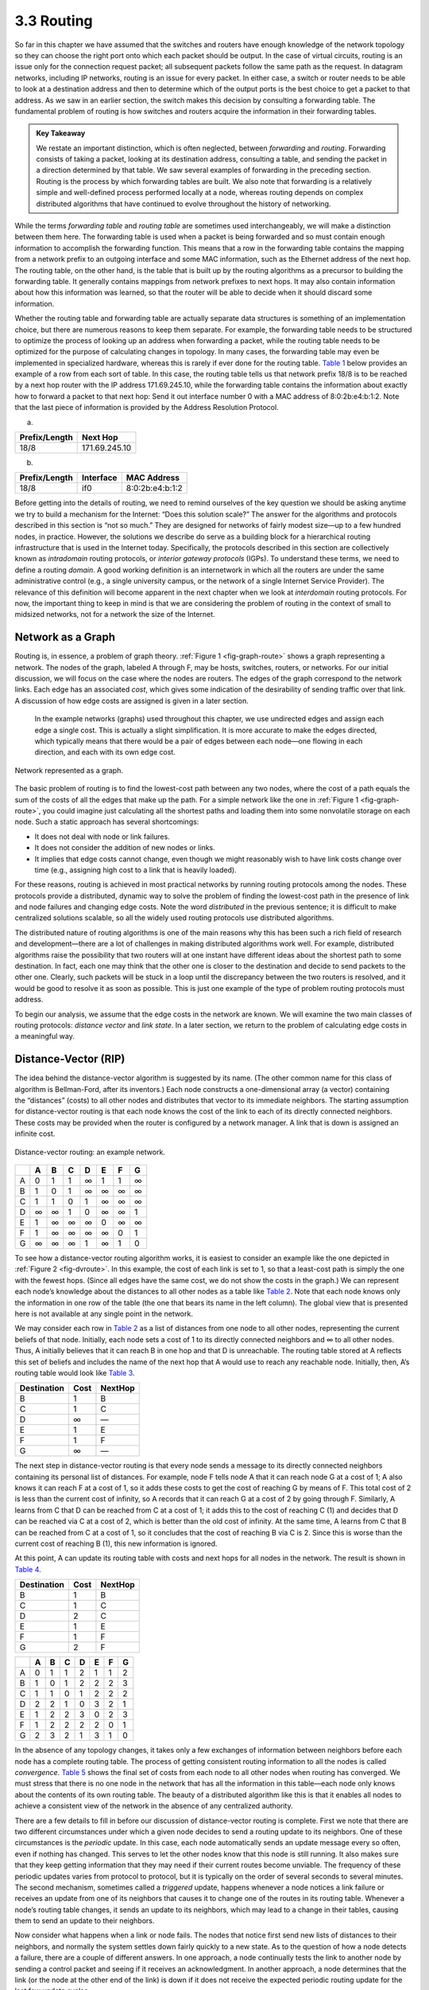 3.3 Routing
===========

So far in this chapter we have assumed that the switches and routers
have enough knowledge of the network topology so they can choose the
right port onto which each packet should be output. In the case of
virtual circuits, routing is an issue only for the connection request
packet; all subsequent packets follow the same path as the request. In
datagram networks, including IP networks, routing is an issue for every
packet. In either case, a switch or router needs to be able to look at a
destination address and then to determine which of the output ports is
the best choice to get a packet to that address. As we saw in an earlier
section, the switch makes this decision by consulting a forwarding
table. The fundamental problem of routing is how switches and routers
acquire the information in their forwarding tables.

.. admonition:: Key Takeaway

   We restate an important distinction, which is often neglected,
   between *forwarding* and *routing*. Forwarding consists of taking a
   packet, looking at its destination address, consulting a table, and
   sending the packet in a direction determined by that table. We saw
   several examples of forwarding in the preceding section. Routing is
   the process by which forwarding tables are built. We also note that
   forwarding is a relatively simple and well-defined process performed
   locally at a node, whereas routing depends on complex distributed
   algorithms that have continued to evolve throughout the history of
   networking.

While the terms *forwarding table* and *routing table* are sometimes
used interchangeably, we will make a distinction between them here. The
forwarding table is used when a packet is being forwarded and so must
contain enough information to accomplish the forwarding function. This
means that a row in the forwarding table contains the mapping from a
network prefix to an outgoing interface and some MAC information, such
as the Ethernet address of the next hop. The routing table, on the other
hand, is the table that is built up by the routing algorithms as a
precursor to building the forwarding table. It generally contains
mappings from network prefixes to next hops. It may also contain
information about how this information was learned, so that the router
will be able to decide when it should discard some information.

Whether the routing table and forwarding table are actually separate
data structures is something of an implementation choice, but there are
numerous reasons to keep them separate. For example, the forwarding
table needs to be structured to optimize the process of looking up an
address when forwarding a packet, while the routing table needs to be
optimized for the purpose of calculating changes in topology. In many
cases, the forwarding table may even be implemented in specialized
hardware, whereas this is rarely if ever done for the routing table.
`Table 1 <#rtab-ftab>`__ below provides an example of a row from each
sort of table. In this case, the routing table tells us that network
prefix 18/8 is to be reached by a next hop router with the IP address
171.69.245.10, while the forwarding table contains the information about
exactly how to forward a packet to that next hop: Send it out interface
number 0 with a MAC address of 8:0:2b:e4:b:1:2. Note that the last piece
of information is provided by the Address Resolution Protocol.

.. raw:: html

   <table>

 Example Rows from (a) Routing and (b) Forwarding Tables.

.. raw:: html

   </table>

(a) 

+---------------+---------------+
| Prefix/Length | Next Hop      |
+===============+===============+
| 18/8          | 171.69.245.10 |
+---------------+---------------+

(b) 

+---------------+-----------+-----------------+
| Prefix/Length | Interface | MAC Address     |
+===============+===========+=================+
| 18/8          | if0       | 8:0:2b:e4:b:1:2 |
+---------------+-----------+-----------------+

Before getting into the details of routing, we need to remind ourselves
of the key question we should be asking anytime we try to build a
mechanism for the Internet: “Does this solution scale?” The answer for
the algorithms and protocols described in this section is “not so much.”
They are designed for networks of fairly modest size—up to a few hundred
nodes, in practice. However, the solutions we describe do serve as a
building block for a hierarchical routing infrastructure that is used in
the Internet today. Specifically, the protocols described in this
section are collectively known as *intradomain* routing protocols, or
*interior gateway protocols* (IGPs). To understand these terms, we need
to define a routing *domain*. A good working definition is an
internetwork in which all the routers are under the same administrative
control (e.g., a single university campus, or the network of a single
Internet Service Provider). The relevance of this definition will become
apparent in the next chapter when we look at *interdomain* routing
protocols. For now, the important thing to keep in mind is that we are
considering the problem of routing in the context of small to midsized
networks, not for a network the size of the Internet.

Network as a Graph
------------------

Routing is, in essence, a problem of graph theory. :ref:`Figure
1 <fig-graph-route>` shows a graph representing a network. The nodes of
the graph, labeled A through F, may be hosts, switches, routers, or
networks. For our initial discussion, we will focus on the case where
the nodes are routers. The edges of the graph correspond to the network
links. Each edge has an associated *cost*, which gives some indication
of the desirability of sending traffic over that link. A discussion of
how edge costs are assigned is given in a later section.

   In the example networks (graphs) used throughout this chapter, we use
   undirected edges and assign each edge a single cost. This is actually
   a slight simplification. It is more accurate to make the edges
   directed, which typically means that there would be a pair of edges
   between each node—one flowing in each direction, and each with its
   own edge cost.
  
.. _fig-graph-route:
.. figure:: figures/f03-28-9780123850591.png
   :width: 400px
   :align: center

   Network represented as a graph.

The basic problem of routing is to find the lowest-cost path between any
two nodes, where the cost of a path equals the sum of the costs of all
the edges that make up the path. For a simple network like the one in
:ref:`Figure 1 <fig-graph-route>`, you could imagine just calculating all the
shortest paths and loading them into some nonvolatile storage on each
node. Such a static approach has several shortcomings:

-  It does not deal with node or link failures.

-  It does not consider the addition of new nodes or links.

-  It implies that edge costs cannot change, even though we might
   reasonably wish to have link costs change over time (e.g., assigning
   high cost to a link that is heavily loaded).

For these reasons, routing is achieved in most practical networks by
running routing protocols among the nodes. These protocols provide a
distributed, dynamic way to solve the problem of finding the lowest-cost
path in the presence of link and node failures and changing edge costs.
Note the word *distributed* in the previous sentence; it is difficult to
make centralized solutions scalable, so all the widely used routing
protocols use distributed algorithms.

The distributed nature of routing algorithms is one of the main reasons
why this has been such a rich field of research and development—there
are a lot of challenges in making distributed algorithms work well. For
example, distributed algorithms raise the possibility that two routers
will at one instant have different ideas about the shortest path to some
destination. In fact, each one may think that the other one is closer to
the destination and decide to send packets to the other one. Clearly,
such packets will be stuck in a loop until the discrepancy between the
two routers is resolved, and it would be good to resolve it as soon as
possible. This is just one example of the type of problem routing
protocols must address.

To begin our analysis, we assume that the edge costs in the network are
known. We will examine the two main classes of routing protocols:
*distance vector* and *link state*. In a later section, we return to the
problem of calculating edge costs in a meaningful way.

Distance-Vector (RIP)
---------------------

The idea behind the distance-vector algorithm is suggested by its name.
(The other common name for this class of algorithm is Bellman-Ford,
after its inventors.) Each node constructs a one-dimensional array (a
vector) containing the “distances” (costs) to all other nodes and
distributes that vector to its immediate neighbors. The starting
assumption for distance-vector routing is that each node knows the cost
of the link to each of its directly connected neighbors. These costs may
be provided when the router is configured by a network manager. A link
that is down is assigned an infinite cost.
  
.. _fig-dvroute:
.. figure:: figures/f03-29-9780123850591.png
   :width: 400px
   :align: center

   Distance-vector routing: an example network.

.. raw:: html

   <table>

 Initial Distances Stored at Each Node (Global View).

.. raw:: html

   </table>

+---+---+---+---+---+---+---+---+
|   | A | B | C | D | E | F | G |
+===+===+===+===+===+===+===+===+
| A | 0 | 1 | 1 | ∞ | 1 | 1 | ∞ |
+---+---+---+---+---+---+---+---+
| B | 1 | 0 | 1 | ∞ | ∞ | ∞ | ∞ |
+---+---+---+---+---+---+---+---+
| C | 1 | 1 | 0 | 1 | ∞ | ∞ | ∞ |
+---+---+---+---+---+---+---+---+
| D | ∞ | ∞ | 1 | 0 | ∞ | ∞ | 1 |
+---+---+---+---+---+---+---+---+
| E | 1 | ∞ | ∞ | ∞ | 0 | ∞ | ∞ |
+---+---+---+---+---+---+---+---+
| F | 1 | ∞ | ∞ | ∞ | ∞ | 0 | 1 |
+---+---+---+---+---+---+---+---+
| G | ∞ | ∞ | ∞ | 1 | ∞ | 1 | 0 |
+---+---+---+---+---+---+---+---+

To see how a distance-vector routing algorithm works, it is easiest to
consider an example like the one depicted in :ref:`Figure 2 <fig-dvroute>`. In
this example, the cost of each link is set to 1, so that a least-cost
path is simply the one with the fewest hops. (Since all edges have the
same cost, we do not show the costs in the graph.) We can represent each
node’s knowledge about the distances to all other nodes as a table like
`Table 2 <#dvtab1>`__. Note that each node knows only the information in
one row of the table (the one that bears its name in the left column).
The global view that is presented here is not available at any single
point in the network.

We may consider each row in `Table 2 <#dvtab1>`__ as a list of distances
from one node to all other nodes, representing the current beliefs of
that node. Initially, each node sets a cost of 1 to its directly
connected neighbors and ∞ to all other nodes. Thus, A initially believes
that it can reach B in one hop and that D is unreachable. The routing
table stored at A reflects this set of beliefs and includes the name of
the next hop that A would use to reach any reachable node. Initially,
then, A’s routing table would look like `Table 3 <#dvtab2>`__.

.. raw:: html

   <table>

 Initial Routing Table at Node A.

.. raw:: html

   </table>

+-------------+------+---------+
| Destination | Cost | NextHop |
+=============+======+=========+
| B           | 1    | B       |
+-------------+------+---------+
| C           | 1    | C       |
+-------------+------+---------+
| D           | ∞    | —       |
+-------------+------+---------+
| E           | 1    | E       |
+-------------+------+---------+
| F           | 1    | F       |
+-------------+------+---------+
| G           | ∞    | —       |
+-------------+------+---------+

The next step in distance-vector routing is that every node sends a
message to its directly connected neighbors containing its personal list
of distances. For example, node F tells node A that it can reach node G
at a cost of 1; A also knows it can reach F at a cost of 1, so it adds
these costs to get the cost of reaching G by means of F. This total cost
of 2 is less than the current cost of infinity, so A records that it can
reach G at a cost of 2 by going through F. Similarly, A learns from C
that D can be reached from C at a cost of 1; it adds this to the cost of
reaching C (1) and decides that D can be reached via C at a cost of 2,
which is better than the old cost of infinity. At the same time, A
learns from C that B can be reached from C at a cost of 1, so it
concludes that the cost of reaching B via C is 2. Since this is worse
than the current cost of reaching B (1), this new information is
ignored.

At this point, A can update its routing table with costs and next hops
for all nodes in the network. The result is shown in `Table
4 <#dvtab3>`__.

.. raw:: html

   <table>

 Final Routing Table at Node A.

.. raw:: html

   </table>

+-------------+------+---------+
| Destination | Cost | NextHop |
+=============+======+=========+
| B           | 1    | B       |
+-------------+------+---------+
| C           | 1    | C       |
+-------------+------+---------+
| D           | 2    | C       |
+-------------+------+---------+
| E           | 1    | E       |
+-------------+------+---------+
| F           | 1    | F       |
+-------------+------+---------+
| G           | 2    | F       |
+-------------+------+---------+

.. raw:: html

   <table>

 Final Distances Stored at Each Node (Global View).

.. raw:: html

   </table>

+---+---+---+---+---+---+---+---+
|   | A | B | C | D | E | F | G |
+===+===+===+===+===+===+===+===+
| A | 0 | 1 | 1 | 2 | 1 | 1 | 2 |
+---+---+---+---+---+---+---+---+
| B | 1 | 0 | 1 | 2 | 2 | 2 | 3 |
+---+---+---+---+---+---+---+---+
| C | 1 | 1 | 0 | 1 | 2 | 2 | 2 |
+---+---+---+---+---+---+---+---+
| D | 2 | 2 | 1 | 0 | 3 | 2 | 1 |
+---+---+---+---+---+---+---+---+
| E | 1 | 2 | 2 | 3 | 0 | 2 | 3 |
+---+---+---+---+---+---+---+---+
| F | 1 | 2 | 2 | 2 | 2 | 0 | 1 |
+---+---+---+---+---+---+---+---+
| G | 2 | 3 | 2 | 1 | 3 | 1 | 0 |
+---+---+---+---+---+---+---+---+

In the absence of any topology changes, it takes only a few exchanges of
information between neighbors before each node has a complete routing
table. The process of getting consistent routing information to all the
nodes is called *convergence*. `Table 5 <#dvtab4>`__ shows the final set
of costs from each node to all other nodes when routing has converged.
We must stress that there is no one node in the network that has all the
information in this table—each node only knows about the contents of its
own routing table. The beauty of a distributed algorithm like this is
that it enables all nodes to achieve a consistent view of the network in
the absence of any centralized authority.

There are a few details to fill in before our discussion of
distance-vector routing is complete. First we note that there are two
different circumstances under which a given node decides to send a
routing update to its neighbors. One of these circumstances is the
*periodic* update. In this case, each node automatically sends an update
message every so often, even if nothing has changed. This serves to let
the other nodes know that this node is still running. It also makes sure
that they keep getting information that they may need if their current
routes become unviable. The frequency of these periodic updates varies
from protocol to protocol, but it is typically on the order of several
seconds to several minutes. The second mechanism, sometimes called a
*triggered* update, happens whenever a node notices a link failure or
receives an update from one of its neighbors that causes it to change
one of the routes in its routing table. Whenever a node’s routing table
changes, it sends an update to its neighbors, which may lead to a change
in their tables, causing them to send an update to their neighbors.

Now consider what happens when a link or node fails. The nodes that
notice first send new lists of distances to their neighbors, and
normally the system settles down fairly quickly to a new state. As to
the question of how a node detects a failure, there are a couple of
different answers. In one approach, a node continually tests the link to
another node by sending a control packet and seeing if it receives an
acknowledgment. In another approach, a node determines that the link (or
the node at the other end of the link) is down if it does not receive
the expected periodic routing update for the last few update cycles.

To understand what happens when a node detects a link failure, consider
what happens when F detects that its link to G has failed. First, F sets
its new distance to G to infinity and passes that information along
to A. Since A knows that its 2-hop path to G is through F, A would also
set its distance to G to infinity. However, with the next update from C,
A would learn that C has a 2-hop path to G. Thus, A would know that it
could reach G in 3 hops through C, which is less than infinity, and so A
would update its table accordingly. When it advertises this to F, node F
would learn that it can reach G at a cost of 4 through A, which is less
than infinity, and the system would again become stable.

Unfortunately, slightly different circumstances can prevent the network
from stabilizing. Suppose, for example, that the link from A to E goes
down. In the next round of updates, A advertises a distance of infinity
to E, but B and C advertise a distance of 2 to E. Depending on the exact
timing of events, the following might happen: Node B, upon hearing that
E can be reached in 2 hops from C, concludes that it can reach E in
3 hops and advertises this to A; node A concludes that it can reach E in
4 hops and advertises this to C; node C concludes that it can reach E in
5 hops; and so on. This cycle stops only when the distances reach some
number that is large enough to be considered infinite. In the meantime,
none of the nodes actually knows that E is unreachable, and the routing
tables for the network do not stabilize. This situation is known as the
*count to infinity* problem.

There are several partial solutions to this problem. The first one is to
use some relatively small number as an approximation of infinity. For
example, we might decide that the maximum number of hops to get across a
certain network is never going to be more than 16, and so we could pick
16 as the value that represents infinity. This at least bounds the
amount of time that it takes to count to infinity. Of course, it could
also present a problem if our network grew to a point where some nodes
were separated by more than 16 hops.

One technique to improve the time to stabilize routing is called *split
horizon*. The idea is that when a node sends a routing update to its
neighbors, it does not send those routes it learned from each neighbor
back to that neighbor. For example, if B has the route (E, 2, A) in its
table, then it knows it must have learned this route from A, and so
whenever B sends a routing update to A, it does not include the route
(E, 2) in that update. In a stronger variation of split horizon, called
*split horizon with poison reverse*, B actually sends that route back to
A, but it puts negative information in the route to ensure that A will
not eventually use B to get to E. For example, B sends the route (E, ∞)
to A. The problem with both of these techniques is that they only work
for routing loops that involve two nodes. For larger routing loops, more
drastic measures are called for. Continuing the above example, if B and
C had waited for a while after hearing of the link failure from A before
advertising routes to E, they would have found that neither of them
really had a route to E. Unfortunately, this approach delays the
convergence of the protocol; speed of convergence is one of the key
advantages of its competitor, link-state routing, the subject of a later
section.

Implementation
~~~~~~~~~~~~~~

The code that implements this algorithm is very straightforward; we give
only some of the basics here. Structure ``Route`` defines each entry in
the routing table, and constant ``MAX_TTL`` specifies how long an entry
is kept in the table before it is discarded.

.. code-block:: c

   #define MAX_ROUTES      128     /* maximum size of routing table */
   #define MAX_TTL         120     /* time (in seconds) until route expires */

   typedef struct {
       NodeAddr  Destination;    /* address of destination */
       NodeAddr  NextHop;        /* address of next hop */
       int        Cost;          /* distance metric */
       u_short   TTL;            /* time to live */
   } Route;

   int      numRoutes = 0;
   Route    routingTable[MAX_ROUTES];

The routine that updates the local node’s routing table based on a new
route is given by ``mergeRoute``. Although not shown, a timer function
periodically scans the list of routes in the node’s routing table,
decrements the ``TTL`` (time to live) field of each route, and discards
any routes that have a time to live of 0. Notice, however, that the
``TTL`` field is reset to ``MAX_TTL`` any time the route is reconfirmed
by an update message from a neighboring node.

.. code-block:: c

   void
   mergeRoute (Route *new)
   {
       int i;

       for (i = 0; i < numRoutes; ++i)
       {
           if (new->Destination == routingTable[i].Destination)
           {
               if (new->Cost + 1 < routingTable[i].Cost)
               {
                   /* found a better route: */
                   break;
               } else if (new->NextHop == routingTable[i].NextHop) {
                   /* metric for current next-hop may have changed: */
                   break;
               } else {
                   /* route is uninteresting---just ignore it */
                   return;
               }
           }
       }
       if (i == numRoutes)
       {
           /* this is a completely new route; is there room for it? */
           if (numRoutes < MAXROUTES)
           {
               ++numRoutes;
           } else {
               /* can`t fit this route in table so give up */
               return;
           }
       }
       routingTable[i] = *new;
       /* reset TTL */
       routingTable[i].TTL = MAX_TTL;
       /* account for hop to get to next node */
       ++routingTable[i].Cost;
   }

Finally, the procedure ``updateRoutingTable`` is the main routine that
calls ``mergeRoute`` to incorporate all the routes contained in a
routing update that is received from a neighboring node.

.. code-block:: c

   void
   updateRoutingTable (Route *newRoute, int numNewRoutes)
   {
       int i;

       for (i=0; i < numNewRoutes; ++i)
       {
           mergeRoute(&newRoute[i]);
       }
   }

Routing Information Protocol (RIP)
~~~~~~~~~~~~~~~~~~~~~~~~~~~~~~~~~~

One of the more widely used routing protocols in IP networks is the
Routing Information Protocol (RIP). Its widespread use in the early days
of IP was due in no small part to the fact that it was distributed along
with the popular Berkeley Software Distribution (BSD) version of Unix,
from which many commercial versions of Unix were derived. It is also
extremely simple. RIP is the canonical example of a routing protocol
built on the distance-vector algorithm just described.

Routing protocols in internetworks differ very slightly from the
idealized graph model described above. In an internetwork, the goal of
the routers is to learn how to forward packets to various *networks*.
Thus, rather than advertising the cost of reaching other routers, the
routers advertise the cost of reaching networks. For example, in :ref:`Figure
3 <fig-rip-eg>`, router C would advertise to router A the fact that it
can reach networks 2 and 3 (to which it is directly connected) at a cost
of 0, networks 5 and 6 at cost 1, and network 4 at cost 2.

.. _fig-rip-eg:
.. figure:: figures/f03-30-9780123850591.png
   :width: 300px
   :align: center

   Example network running RIP.

.. _fig-rip:
.. figure:: figures/f03-31-9780123850591.png
   :width: 300px
   :align: center

   RIPv2 packet format.

We can see evidence of this in the RIP (version 2) packet format in
:ref:`Figure 4 <fig-rip>`. The majority of the packet is taken up with
``(address, mask, distance)`` triples. However, the principles of the
routing algorithm are just the same. For example, if router A learns
from router B that network X can be reached at a lower cost via B than
via the existing next hop in the routing table, A updates the cost and
next hop information for the network number accordingly.

RIP is in fact a fairly straightforward implementation of
distance-vector routing. Routers running RIP send their advertisements
every 30 seconds; a router also sends an update message whenever an
update from another router causes it to change its routing table. One
point of interest is that it supports multiple address families, not
just IP—that is the reason for the ``Family`` part of the
advertisements. RIP version 2 (RIPv2) also introduced the subnet masks
described in an earlier section, whereas RIP version 1 worked with the
old classful addresses of IP.

As we will see below, it is possible to use a range of different metrics
or costs for the links in a routing protocol. RIP takes the simplest
approach, with all link costs being equal to 1, just as in our example
above. Thus, it always tries to find the minimum hop route. Valid
distances are 1 through 15, with 16 representing infinity. This also
limits RIP to running on fairly small networks—those with no paths
longer than 15 hops.

Link State (OSPF)
-----------------

Link-state routing is the second major class of intradomain routing
protocol. The starting assumptions for link-state routing are rather
similar to those for distance-vector routing. Each node is assumed to be
capable of finding out the state of the link to its neighbors (up or
down) and the cost of each link. Again, we want to provide each node
with enough information to enable it to find the least-cost path to any
destination. The basic idea behind link-state protocols is very simple:
Every node knows how to reach its directly connected neighbors, and if
we make sure that the totality of this knowledge is disseminated to
every node, then every node will have enough knowledge of the network to
build a complete map of the network. This is clearly a sufficient
condition (although not a necessary one) for finding the shortest path
to any point in the network. Thus, link-state routing protocols rely on
two mechanisms: reliable dissemination of link-state information, and
the calculation of routes from the sum of all the accumulated link-state
knowledge.

Reliable Flooding
~~~~~~~~~~~~~~~~~

*Reliable flooding* is the process of making sure that all the nodes
participating in the routing protocol get a copy of the link-state
information from all the other nodes. As the term *flooding* suggests,
the basic idea is for a node to send its link-state information out on
all of its directly connected links; each node that receives this
information then forwards it out on all of *its* links. This process
continues until the information has reached all the nodes in the
network.

More precisely, each node creates an update packet, also called a
*link-state packet* (LSP), which contains the following information:

-  The ID of the node that created the LSP

-  A list of directly connected neighbors of that node, with the cost of
   the link to each one

-  A sequence number

-  A time to live for this packet

The first two items are needed to enable route calculation; the last two
are used to make the process of flooding the packet to all nodes
reliable. Reliability includes making sure that you have the most recent
copy of the information, since there may be multiple, contradictory LSPs
from one node traversing the network. Making the flooding reliable has
proven to be quite difficult. (For example, an early version of
link-state routing used in the ARPANET caused that network to fail in
1981.)

Flooding works in the following way. First, the transmission of LSPs
between adjacent routers is made reliable using acknowledgments and
retransmissions just as in the reliable link-layer protocol. However,
several more steps are necessary to reliably flood an LSP to all nodes
in a network.

Consider a node X that receives a copy of an LSP that originated at some
other node Y. Note that Y may be any other router in the same routing
domain as X. X checks to see if it has already stored a copy of an LSP
from Y. If not, it stores the LSP. If it already has a copy, it compares
the sequence numbers; if the new LSP has a larger sequence number, it is
assumed to be the more recent, and that LSP is stored, replacing the old
one. A smaller (or equal) sequence number would imply an LSP older (or
not newer) than the one stored, so it would be discarded and no further
action would be needed. If the received LSP was the newer one, X then
sends a copy of that LSP to all of its neighbors except the neighbor
from which the LSP was just received. The fact that the LSP is not sent
back to the node from which it was received helps to bring an end to the
flooding of an LSP. Since X passes the LSP on to all its neighbors, who
then turn around and do the same thing, the most recent copy of the LSP
eventually reaches all nodes.

.. _fig-flood:
.. figure:: figures/f03-32-9780123850591.png
   :width: 500px
   :align: center

   Flooding of link-state packets: (a) LSP arrives at
   node X; (b) X floods LSP to A and C; (c) A and C flood LSP to B
   (but not X); (d) flooding is complete.

:ref:`Figure 5 <fig-flood>` shows an LSP being flooded in a small network.
Each node becomes shaded as it stores the new LSP. In `Figure
5(a) <#flood>`__ the LSP arrives at node X, which sends it to neighbors
A and C in :ref:`Figure 5(b) <fig-flood>`. A and C do not send it back to X,
but send it on to B. Since B receives two identical copies of the LSP,
it will accept whichever arrived first and ignore the second as a
duplicate. It then passes the LSP onto D, which has no neighbors to
flood it to, and the process is complete.

Just as in RIP, each node generates LSPs under two circumstances. Either
the expiry of a periodic timer or a change in topology can cause a node
to generate a new LSP. However, the only topology-based reason for a
node to generate an LSP is if one of its directly connected links or
immediate neighbors has gone down. The failure of a link can be detected
in some cases by the link-layer protocol. The demise of a neighbor or
loss of connectivity to that neighbor can be detected using periodic
“hello” packets. Each node sends these to its immediate neighbors at
defined intervals. If a sufficiently long time passes without receipt of
a “hello” from a neighbor, the link to that neighbor will be declared
down, and a new LSP will be generated to reflect this fact.

One of the important design goals of a link-state protocol’s flooding
mechanism is that the newest information must be flooded to all nodes as
quickly as possible, while old information must be removed from the
network and not allowed to circulate. In addition, it is clearly
desirable to minimize the total amount of routing traffic that is sent
around the network; after all, this is just overhead from the
perspective of those who actually use the network for their
applications. The next few paragraphs describe some of the ways that
these goals are accomplished.

One easy way to reduce overhead is to avoid generating LSPs unless
absolutely necessary. This can be done by using very long timers—often
on the order of hours—for the periodic generation of LSPs. Given that
the flooding protocol is truly reliable when topology changes, it is
safe to assume that messages saying “nothing has changed” do not need to
be sent very often.

To make sure that old information is replaced by newer information, LSPs
carry sequence numbers. Each time a node generates a new LSP, it
increments the sequence number by 1. Unlike most sequence numbers used
in protocols, these sequence numbers are not expected to wrap, so the
field needs to be quite large (say, 64 bits). If a node goes down and
then comes back up, it starts with a sequence number of 0. If the node
was down for a long time, all the old LSPs for that node will have timed
out (as described below); otherwise, this node will eventually receive a
copy of its own LSP with a higher sequence number, which it can then
increment and use as its own sequence number. This will ensure that its
new LSP replaces any of its old LSPs left over from before the node went
down.

LSPs also carry a time to live. This is used to ensure that old
link-state information is eventually removed from the network. A node
always decrements the TTL of a newly received LSP before flooding it to
its neighbors. It also “ages” the LSP while it is stored in the node.
When the TTL reaches 0, the node refloods the LSP with a TTL of 0, which
is interpreted by all the nodes in the network as a signal to delete
that LSP.

Route Calculation
~~~~~~~~~~~~~~~~~

Once a given node has a copy of the LSP from every other node, it is
able to compute a complete map for the topology of the network, and from
this map it is able to decide the best route to each destination. The
question, then, is exactly how it calculates routes from this
information. The solution is based on a well-known algorithm from graph
theory—Dijkstra’s shortest-path algorithm.

We first define Dijkstra’s algorithm in graph-theoretic terms. Imagine
that a node takes all the LSPs it has received and constructs a
graphical representation of the network, in which N denotes the set of
nodes in the graph, l(i,j) denotes the nonnegative cost (weight)
associated with the edge between nodes i, j in N and l(i, j) = ∞ if no
edge connects i and j. In the following description, we let s in N
denote this node, that is, the node executing the algorithm to find the
shortest path to all the other nodes in N. Also, the algorithm maintains
the following two variables: M denotes the set of nodes incorporated so
far by the algorithm, and C(n) denotes the cost of the path from s to
each node n. Given these definitions, the algorithm is defined as
follows:

.. code-block:: c

   M = {s}
   for each n in N - {s}
       C(n) = l(s,n)
   while (N != M)
       M = M + {w} such that C(w) is the minimum for all w in (N-M)
       for each n in (N-M)
       C(n) = MIN(C(n), C(w)+l(w,n))

Basically, the algorithm works as follows. We start with M containing
this node s and then initialize the table of costs (the array ``C(n)``)
to other nodes using the known costs to directly connected nodes. We
then look for the node that is reachable at the lowest cost (w) and add
it to M. Finally, we update the table of costs by considering the cost
of reaching nodes through w. In the last line of the algorithm, we
choose a new route to node n that goes through node w if the total cost
of going from the source to w and then following the link from w to n is
less than the old route we had to n. This procedure is repeated until
all nodes are incorporated in M.

In practice, each switch computes its routing table directly from the
LSPs it has collected using a realization of Dijkstra’s algorithm called
the *forward search* algorithm. Specifically, each switch maintains two
lists, known as ``Tentative`` and ``Confirmed``. Each of these lists
contains a set of entries of the form ``(Destination, Cost, NextHop)``.
The algorithm works as follows:

1. Initialize the ``Confirmed`` list with an entry for myself; this
   entry has a cost of 0.

2. For the node just added to the ``Confirmed`` list in the previous
   step, call it node ``Next`` and select its LSP.

3. For each neighbor (``Neighbor``) of ``Next``, calculate the cost
   (``Cost``) to reach this ``Neighbor`` as the sum of the cost from
   myself to ``Next`` and from ``Next`` to ``Neighbor``.

   1. If ``Neighbor`` is currently on neither the ``Confirmed`` nor the
      ``Tentative`` list, then add ``(Neighbor, Cost, NextHop)`` to the
      ``Tentative`` list, where ``NextHop`` is the direction I go to
      reach ``Next``.

   2. If ``Neighbor`` is currently on the ``Tentative`` list, and the
      ``Cost`` is less than the currently listed cost for ``Neighbor``,
      then replace the current entry with ``(Neighbor, Cost, NextHop)``,
      where ``NextHop`` is the direction I go to reach ``Next``.

4. If the ``Tentative`` list is empty, stop. Otherwise, pick the entry
   from the ``Tentative`` list with the lowest cost, move it to the
   ``Confirmed`` list, and return to step 2.

.. _fig-lsroute:
.. figure:: figures/f03-33-9780123850591.png
   :width: 350px
   :align: center

   Link-state routing: an example network.

This will become a lot easier to understand when we look at an example.
Consider the network depicted in :ref:`Figure 6 <fig-lsroute>`. Note that,
unlike our previous example, this network has a range of different edge
costs. `Table 6 <#ls_trace>`__ traces the steps for building the routing
table for node D. We denote the two outputs of D by using the names of
the nodes to which they connect, B and C. Note the way the algorithm
seems to head off on false leads (like the 11-unit cost path to B that
was the first addition to the ``Tentative`` list) but ends up with the
least-cost paths to all nodes.

.. raw:: html

   <table>

 Steps for Building Routing Table for Node D.

.. raw:: html

   </table>

+---------+-------------------+-------------------+-------------------+
| Step    | Confirmed         | Tentative         | Comments          |
+=========+===================+===================+===================+
| 1       | (D,0,–)           |                   | Since D is the    |
|         |                   |                   | only new member   |
|         |                   |                   | of the confirmed  |
|         |                   |                   | list, look at its |
|         |                   |                   | LSP.              |
+---------+-------------------+-------------------+-------------------+
| 2       | (D,0,–)           | (B,11,B) (C,2,C)  | D’s LSP says we   |
|         |                   |                   | can reach B       |
|         |                   |                   | through B at cost |
|         |                   |                   | 11, which is      |
|         |                   |                   | better than       |
|         |                   |                   | anything else on  |
|         |                   |                   | either list, so   |
|         |                   |                   | put it on         |
|         |                   |                   | ``Tentative``     |
|         |                   |                   | list; same for C. |
+---------+-------------------+-------------------+-------------------+
| 3       | (D,0,–) (C,2,C)   | (B,11,B)          | Put lowest-cost   |
|         |                   |                   | member of         |
|         |                   |                   | ``Tentative`` (C) |
|         |                   |                   | onto              |
|         |                   |                   | ``Confirmed``     |
|         |                   |                   | list. Next,       |
|         |                   |                   | examine LSP of    |
|         |                   |                   | newly confirmed   |
|         |                   |                   | member (C).       |
+---------+-------------------+-------------------+-------------------+
| 4       | (D,0,–) (C,2,C)   | (B,5,C) (A,12,C)  | Cost to reach B   |
|         |                   |                   | through C is 5,   |
|         |                   |                   | so replace        |
|         |                   |                   | (B,11,B). C’s LSP |
|         |                   |                   | tells us that we  |
|         |                   |                   | can reach A at    |
|         |                   |                   | cost 12.          |
+---------+-------------------+-------------------+-------------------+
| 5       | (D,0,–) (C,2,C)   | (A,12,C)          | Move lowest-cost  |
|         | (B,5,C)           |                   | member of         |
|         |                   |                   | ``Tentative`` (B) |
|         |                   |                   | to ``Confirmed``, |
|         |                   |                   | then look at its  |
|         |                   |                   | LSP.              |
+---------+-------------------+-------------------+-------------------+
| 6       | (D,0,–) (C,2,C)   | (A,10,C)          | Since we can      |
|         | (B,5,C)           |                   | reach A at cost 5 |
|         |                   |                   | through B,        |
|         |                   |                   | replace the       |
|         |                   |                   | ``Tentative``     |
|         |                   |                   | entry.            |
+---------+-------------------+-------------------+-------------------+
| 7       | (D,0,–) (C,2,C)   |                   | Move lowest-cost  |
|         | (B,5,C) (A,10,C)  |                   | member of         |
|         |                   |                   | ``Tentative`` (A) |
|         |                   |                   | to ``Confirmed``, |
|         |                   |                   | and we are all    |
|         |                   |                   | done.             |
+---------+-------------------+-------------------+-------------------+

The link-state routing algorithm has many nice properties: It has been
proven to stabilize quickly, it does not generate much traffic, and it
responds rapidly to topology changes or node failures. On the downside,
the amount of information stored at each node (one LSP for every other
node in the network) can be quite large. This is one of the fundamental
problems of routing and is an instance of the more general problem of
scalability. Some solutions to both the specific problem (the amount of
storage potentially required at each node) and the general problem
(scalability) will be discussed in the next section.

.. admonition:: Key Takeaway

   The difference between the distance-vector and link-state algorithms
   can be summarized as follows. In distance-vector, each node talks
   only to its directly connected neighbors, but it tells them
   everything it has learned (i.e., distance to all nodes). In
   link-state, each node talks to all other nodes, but it tells them
   only what it knows for sure (i.e., only the state of its directly
   connected links).

The Open Shortest Path First Protocol (OSPF)
~~~~~~~~~~~~~~~~~~~~~~~~~~~~~~~~~~~~~~~~~~~~

One of the most widely used link-state routing protocols is OSPF. The
first word, “Open,” refers to the fact that it is an open,
nonproprietary standard, created under the auspices of the Internet
Engineering Task Force (IETF). The “SPF” part comes from an alternative
name for link-state routing. OSPF adds quite a number of features to the
basic link-state algorithm described above, including the following:

-  *Authentication of routing messages*—One feature of distributed
   routing algorithms is that they disperse information from one node to
   many other nodes, and the entire network can thus be impacted by bad
   information from one node. For this reason, it’s a good idea to be
   sure that all the nodes taking part in the protocol can be trusted.
   Authenticating routing messages helps achieve this. Early versions of
   OSPF used a simple 8-byte password for authentication. This is not a
   strong enough form of authentication to prevent dedicated malicious
   users, but it alleviates some problems caused by misconfiguration or
   casual attacks. (A similar form of authentication was added to RIP in
   version 2.) Strong cryptographic authentication was later added.

-  *Additional hierarchy*—Hierarchy is one of the fundamental tools used
   to make systems more scalable. OSPF introduces another layer of
   hierarchy into routing by allowing a domain to be partitioned into
   *areas*. This means that a router within a domain does not
   necessarily need to know how to reach every network within that
   domain—it may be able to get by knowing only how to get to the right
   area. Thus, there is a reduction in the amount of information that
   must be transmitted to and stored in each node.

-  *Load balancing*—OSPF allows multiple routes to the same place to be
   assigned the same cost and will cause traffic to be distributed
   evenly over those routes, thus making better use of the available
   network capacity.

.. _fig-ospf:
.. figure:: figures/f03-34-9780123850591.png
   :width: 400px
   :align: center

   OSPF header format.

There are several different types of OSPF messages, but all begin with
the same header, as shown in :ref:`Figure 7 <fig-ospf>`. The ``Version`` field
is currently set to 2, and the ``Type`` field may take the values 1
through 5. The ``SourceAddr`` identifies the sender of the message, and
the ``AreaId`` is a 32-bit identifier of the area in which the node is
located. The entire packet, except the authentication data, is protected
by a 16-bit checksum using the same algorithm as the IP header. The
``Authentication type`` is 0 if no authentication is used; otherwise, it
may be 1, implying that a simple password is used, or 2, which indicates
that a cryptographic authentication checksum is used. In the latter
cases, the ``Authentication`` field carries the password or
cryptographic checksum.

Of the five OSPF message types, type 1 is the “hello” message, which a
router sends to its peers to notify them that it is still alive and
connected as described above. The remaining types are used to request,
send, and acknowledge the receipt of link-state messages. The basic
building block of link-state messages in OSPF is the link-state
advertisement (LSA). One message may contain many LSAs. We provide a few
details of the LSA here.

Like any internetwork routing protocol, OSPF must provide information
about how to reach networks. Thus, OSPF must provide a little more
information than the simple graph-based protocol described above.
Specifically, a router running OSPF may generate link-state packets that
advertise one or more of the networks that are directly connected to
that router. In addition, a router that is connected to another router
by some link must advertise the cost of reaching that router over the
link. These two types of advertisements are necessary to enable all the
routers in a domain to determine the cost of reaching all networks in
that domain and the appropriate next hop for each network.

.. _fig-ospf-lsa:
.. figure:: figures/f03-35-9780123850591.png
   :width: 450px
   :align: center

   OSPF link-state advertisement.

:ref:`Figure 8 <fig-ospf-lsa>` shows the packet format for a type 1 link-state
advertisement. Type 1 LSAs advertise the cost of links between routers.
Type 2 LSAs are used to advertise networks to which the advertising
router is connected, while other types are used to support additional
hierarchy as described in the next section. Many fields in the LSA
should be familiar from the preceding discussion. The ``LS Age`` is the
equivalent of a time to live, except that it counts up and the LSA
expires when the age reaches a defined maximum value. The ``Type`` field
tells us that this is a type 1 LSA.

In a type 1 LSA, the ``Link state ID`` and the ``Advertising router``
field are identical. Each carries a 32-bit identifier for the router
that created this LSA. While a number of assignment strategies may be
used to assign this ID, it is essential that it be unique in the routing
domain and that a given router consistently uses the same router ID. One
way to pick a router ID that meets these requirements would be to pick
the lowest IP address among all the IP addresses assigned to that
router. (Recall that a router may have a different IP address on each of
its interfaces.)

The ``LS sequence number`` is used exactly as described above to detect
old or duplicate LSAs. The ``LS checksum`` is similar to others we have
seen in other protocols; it is, of course, used to verify that data has
not been corrupted. It covers all fields in the packet except
``LS Age``, so it is not necessary to recompute a checksum every time
``LS Age`` is incremented. ``Length`` is the length in bytes of the
complete LSA.

Now we get to the actual link-state information. This is made a little
complicated by the presence of TOS (type of service) information.
Ignoring that for a moment, each link in the LSA is represented by a
``Link ID``, some ``Link Data``, and a ``metric``. The first two of
these fields identify the link; a common way to do this would be to use
the router ID of the router at the far end of the link as the
``Link ID`` and then use the ``Link Data`` to disambiguate among
multiple parallel links if necessary. The ``metric`` is of course the
cost of the link. ``Type`` tells us something about the link—for
example, if it is a point-to-point link.

The TOS information is present to allow OSPF to choose different routes
for IP packets based on the value in their TOS field. Instead of
assigning a single metric to a link, it is possible to assign different
metrics depending on the TOS value of the data. For example, if we had a
link in our network that was very good for delay-sensitive traffic, we
could give it a low metric for the TOS value representing low delay and
a high metric for everything else. OSPF would then pick a different
shortest path for those packets that had their TOS field set to that
value. It is worth noting that, at the time of writing, this capability
has not been widely deployed.

Metrics
-------

The preceding discussion assumes that link costs, or metrics, are known
when we execute the routing algorithm. In this section, we look at some
ways to calculate link costs that have proven effective in practice. One
example that we have seen already, which is quite reasonable and very
simple, is to assign a cost of 1 to all links—the least-cost route will
then be the one with the fewest hops. Such an approach has several
drawbacks, however. First, it does not distinguish between links on a
latency basis. Thus, a satellite link with 250-ms latency looks just as
attractive to the routing protocol as a terrestrial link with 1-ms
latency. Second, it does not distinguish between routes on a capacity
basis, making a 1-Mbps link look just as good as a 10-Gbps link.
Finally, it does not distinguish between links based on their current
load, making it impossible to route around overloaded links. It turns
out that this last problem is the hardest because you are trying to
capture the complex and dynamic characteristics of a link in a single
scalar cost.

The ARPANET was the testing ground for a number of different approaches
to link-cost calculation. (It was also the place where the superior
stability of link-state over distance-vector routing was demonstrated;
the original mechanism used distance vector while the later version used
link state.) The following discussion traces the evolution of the
ARPANET routing metric and, in so doing, explores the subtle aspects of
the problem.

The original ARPANET routing metric measured the number of packets that
were queued waiting to be transmitted on each link, meaning that a link
with 10 packets queued waiting to be transmitted was assigned a larger
cost weight than a link with 5 packets queued for transmission. Using
queue length as a routing metric did not work well, however, since queue
length is an artificial measure of load—it moves packets toward the
shortest queue rather than toward the destination, a situation all too
familiar to those of us who hop from line to line at the grocery store.
Stated more precisely, the original ARPANET routing mechanism suffered
from the fact that it did not take either the bandwidth or the latency
of the link into consideration.

A second version of the ARPANET routing algorithm took both link
bandwidth and latency into consideration and used delay, rather than
just queue length, as a measure of load. This was done as follows.
First, each incoming packet was timestamped with its time of arrival at
the router (``ArrivalTime``); its departure time from the router
(``DepartTime``) was also recorded. Second, when the link-level ACK was
received from the other side, the node computed the delay for that
packet as

.. code-block:: c

   Delay = (DepartTime - ArrivalTime) + TransmissionTime + Latency

where ``TransmissionTime`` and ``Latency`` were statically defined for
the link and captured the link’s bandwidth and latency, respectively.
Notice that in this case, ``DepartTime - ArrivalTime`` represents the
amount of time the packet was delayed (queued) in the node due to load.
If the ACK did not arrive, but instead the packet timed out, then
``DepartTime`` was reset to the time the packet was *retransmitted*. In
this case, ``DepartTime - ArrivalTime`` captures the reliability of the
link—the more frequent the retransmission of packets, the less reliable
the link, and the more we want to avoid it. Finally, the weight assigned
to each link was derived from the average delay experienced by the
packets recently sent over that link.

Although an improvement over the original mechanism, this approach also
had a lot of problems. Under light load, it worked reasonably well,
since the two static factors of delay dominated the cost. Under heavy
load, however, a congested link would start to advertise a very high
cost. This caused all the traffic to move off that link, leaving it
idle, so then it would advertise a low cost, thereby attracting back all
the traffic, and so on. The effect of this instability was that, under
heavy load, many links would in fact spend a great deal of time being
idle, which is the last thing you want under heavy load.

Another problem was that the range of link values was much too large.
For example, a heavily loaded 9.6-kbps link could look 127 times more
costly than a lightly loaded 56-kbps link. (Keep in mind, we’re talking
about the ARPANET circa 1975.) This means that the routing algorithm
would choose a path with 126 hops of lightly loaded 56-kbps links in
preference to a 1-hop 9.6-kbps path. While shedding some traffic from an
overloaded line is a good idea, making it look so unattractive that it
loses all its traffic is excessive. Using 126 hops when 1 hop will do is
in general a bad use of network resources. Also, satellite links were
unduly penalized, so that an idle 56-kbps satellite link looked
considerably more costly than an idle 9.6-kbps terrestrial link, even
though the former would give better performance for high-bandwidth
applications.

A third approach addressed these problems. The major changes were to
compress the dynamic range of the metric considerably, to account for
the link type, and to smooth the variation of the metric with time.

The smoothing was achieved by several mechanisms. First, the delay
measurement was transformed to a link utilization, and this number was
averaged with the last reported utilization to suppress sudden changes.
Second, there was a hard limit on how much the metric could change from
one measurement cycle to the next. By smoothing the changes in the cost,
the likelihood that all nodes would abandon a route at once is greatly
reduced.

The compression of the dynamic range was achieved by feeding the
measured utilization, the link type, and the link speed into a function
that is shown graphically in :ref:`Figure 9 <fig-metric>`. below. Observe the
following:

.. _fig-metric:
.. figure:: figures/f03-36-9780123850591.png
   :width: 600px
   :align: center

   Revised ARPANET routing metric versus link
   utilization.

-  A highly loaded link never shows a cost of more than three times its
   cost when idle.

-  The most expensive link is only seven times the cost of the least
   expensive.

-  A high-speed satellite link is more attractive than a low-speed
   terrestrial link.

-  Cost is a function of link utilization only at moderate to high
   loads.

All of these factors mean that a link is much less likely to be
universally abandoned, since a threefold increase in cost is likely to
make the link unattractive for some paths while letting it remain the
best choice for others. The slopes, offsets, and breakpoints for the
curves in :ref:`Figure 9 <fig-metric>` were arrived at by a great deal of
trial and error, and they were carefully tuned to provide good
performance.

Despite all these improvements, it turns out that in the majority of
real-world network deployments, metrics change rarely if at all and only
under the control of a network administrator, not automatically as
described above. The reason for this is partly that conventional wisdom
now holds that dynamically changing metrics are too unstable, even
though this probably need not be true. Perhaps more significantly, many
networks today lack the great disparity of link speeds and latencies
that prevailed in the ARPANET. Thus, static metrics are the norm. One
common approach to setting metrics is to use a constant multiplied by
(1/link_bandwidth).

.. admonition:: Key Takeaway

   Why do we still tell the story about a decades old algorithm that’s
   no longer in use? Because it perfectly illustrates two valuable
   lessons. The first is that computer systems are often *designed
   iteratively, based on experience.* We seldom get it right the first
   time, so it’s important to deploy a simple solution sooner rather
   than later, and expect to improve it over time. Staying stuck in the
   design phase indefinitely is usually not a good approach. The second
   is the well-know KISS principle: *Keep it Simple, Stupid.* When
   building a complex system, less is often more. Opportunities to
   invent sophisticated optimizations are plentiful, and it’s a tempting
   opportunity to pursue. While such optimizations sometimes have
   short-term value, it is shocking how often a simple approach proves
   best over time. This is because when a system has many moving parts,
   as the Internet most certainly does, keeping each part as simple as
   possible is usually the best bet.
